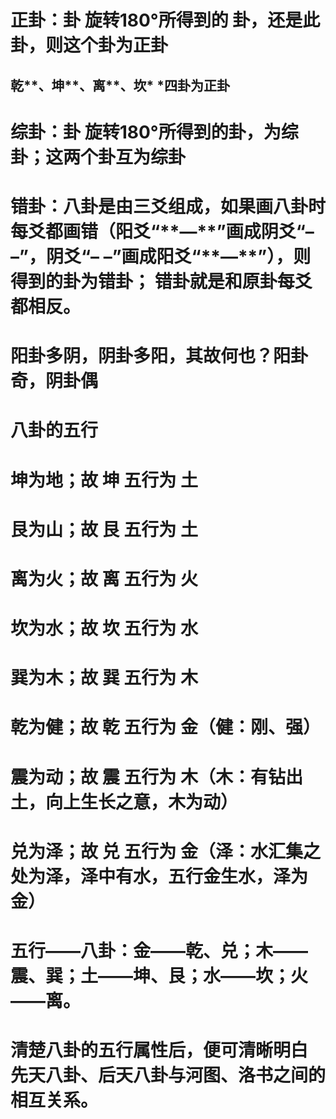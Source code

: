 * *正卦：卦 旋转180°所得到的 卦，还是此卦，则这个卦为正卦*
** *乾**、坤**、离**、坎* *四卦为正卦*
* *综卦：卦 旋转180°所得到的卦，为综卦；这两个卦互为综卦*
** [[../assets/综卦_1724377115745_0.jpeg]]
* *错卦：八卦是由三爻组成，如果画八卦时每爻都画错（阳爻“**—**”画成阴爻“– –”，阴爻“– –”画成阳爻“**—**”），则得到的卦为错卦； 错卦就是和原卦每爻都相反。*
** [[../assets/错卦_1724377191811_0.jpeg]]
** [[../assets/zhuanhuan_1724377272846_0.jpeg]]
* 阳卦多阴，阴卦多阳，其故何也？阳卦奇，阴卦偶
* *八卦的五行*
* 坤为地；故 坤 五行为 土
* 艮为山；故 艮 五行为 土
* 离为火；故 离 五行为 火
* 坎为水；故 坎 五行为 水
* 巽为木；故 巽 五行为 木
* 乾为健；故 乾 五行为 金（健：刚、强）
* 震为动；故 震 五行为 木（木：有钻出土，向上生长之意，木为动）
* 兑为泽；故 兑 五行为 金（泽：水汇集之处为泽，泽中有水，五行金生水，泽为金）
* *五行——八卦：金——乾、兑；木——震、巽；土——坤、艮；水——坎；火——离。*
* *清楚八卦的五行属性后，便可清晰明白 先天八卦、后天八卦与河图、洛书之间的相互关系。*
* [[../assets/wuxing_1724377399637_0.gif]]